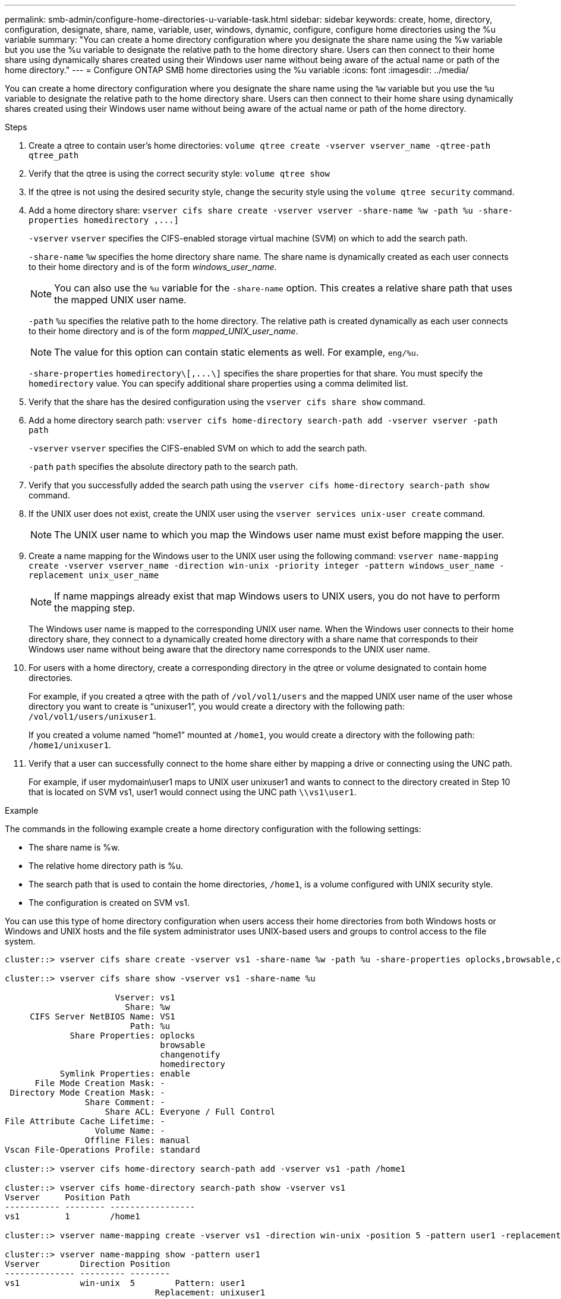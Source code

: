 ---
permalink: smb-admin/configure-home-directories-u-variable-task.html
sidebar: sidebar
keywords: create, home, directory, configuration, designate, share, name, variable, user, windows, dynamic, configure, configure home directories using the %u variable
summary: "You can create a home directory configuration where you designate the share name using the %w variable but you use the %u variable to designate the relative path to the home directory share. Users can then connect to their home share using dynamically shares created using their Windows user name without being aware of the actual name or path of the home directory."
---
= Configure ONTAP SMB home directories using the %u variable
:icons: font
:imagesdir: ../media/

[.lead]
You can create a home directory configuration where you designate the share name using the `%w` variable but you use the `%u` variable to designate the relative path to the home directory share. Users can then connect to their home share using dynamically shares created using their Windows user name without being aware of the actual name or path of the home directory.

.Steps

. Create a qtree to contain user's home directories: `volume qtree create -vserver vserver_name -qtree-path qtree_path`
. Verify that the qtree is using the correct security style: `volume qtree show`
. If the qtree is not using the desired security style, change the security style using the `volume qtree security` command.
. Add a home directory share: `+vserver cifs share create -vserver vserver -share-name %w -path %u -share-properties homedirectory ,...]+`
+
`-vserver` `vserver` specifies the CIFS-enabled storage virtual machine (SVM) on which to add the search path.
+
`-share-name` `%w` specifies the home directory share name. The share name is dynamically created as each user connects to their home directory and is of the form _windows_user_name_.
+
[NOTE]
====
You can also use the `%u` variable for the `-share-name` option. This creates a relative share path that uses the mapped UNIX user name.
====
+
`-path` `%u` specifies the relative path to the home directory. The relative path is created dynamically as each user connects to their home directory and is of the form _mapped_UNIX_user_name_.
+
[NOTE]
====
The value for this option can contain static elements as well. For example, `eng/%u`.
====
+
`-share-properties` `+homedirectory\[,...\]+` specifies the share properties for that share. You must specify the `homedirectory` value. You can specify additional share properties using a comma delimited list.

. Verify that the share has the desired configuration using the `vserver cifs share show` command.
. Add a home directory search path: `vserver cifs home-directory search-path add -vserver vserver -path path`
+
`-vserver` `vserver` specifies the CIFS-enabled SVM on which to add the search path.
+
`-path` `path` specifies the absolute directory path to the search path.

. Verify that you successfully added the search path using the `vserver cifs home-directory search-path show` command.
. If the UNIX user does not exist, create the UNIX user using the `vserver services unix-user create` command.
+
[NOTE]
====
The UNIX user name to which you map the Windows user name must exist before mapping the user.
====

. Create a name mapping for the Windows user to the UNIX user using the following command: `vserver name-mapping create -vserver vserver_name -direction win-unix -priority integer -pattern windows_user_name -replacement unix_user_name`
+
[NOTE]
====
If name mappings already exist that map Windows users to UNIX users, you do not have to perform the mapping step.
====
+
The Windows user name is mapped to the corresponding UNIX user name. When the Windows user connects to their home directory share, they connect to a dynamically created home directory with a share name that corresponds to their Windows user name without being aware that the directory name corresponds to the UNIX user name.

. For users with a home directory, create a corresponding directory in the qtree or volume designated to contain home directories.
+
For example, if you created a qtree with the path of `/vol/vol1/users` and the mapped UNIX user name of the user whose directory you want to create is "`unixuser1`", you would create a directory with the following path: `/vol/vol1/users/unixuser1`.
+
If you created a volume named "`home1`" mounted at `/home1`, you would create a directory with the following path: `/home1/unixuser1`.

. Verify that a user can successfully connect to the home share either by mapping a drive or connecting using the UNC path.
+
For example, if user mydomain\user1 maps to UNIX user unixuser1 and wants to connect to the directory created in Step 10 that is located on SVM vs1, user1 would connect using the UNC path `\\vs1\user1`.

.Example

The commands in the following example create a home directory configuration with the following settings:

* The share name is %w.
* The relative home directory path is %u.
* The search path that is used to contain the home directories, `/home1`, is a volume configured with UNIX security style.
* The configuration is created on SVM vs1.

You can use this type of home directory configuration when users access their home directories from both Windows hosts or Windows and UNIX hosts and the file system administrator uses UNIX-based users and groups to control access to the file system.

----
cluster::> vserver cifs share create -vserver vs1 -share-name %w -path %u ‑share-properties oplocks,browsable,changenotify,homedirectory

cluster::> vserver cifs share show -vserver vs1 -share-name %u

                      Vserver: vs1
                        Share: %w
     CIFS Server NetBIOS Name: VS1
                         Path: %u
             Share Properties: oplocks
                               browsable
                               changenotify
                               homedirectory
           Symlink Properties: enable
      File Mode Creation Mask: -
 Directory Mode Creation Mask: -
                Share Comment: -
                    Share ACL: Everyone / Full Control
File Attribute Cache Lifetime: -
                  Volume Name: -
                Offline Files: manual
Vscan File-Operations Profile: standard

cluster::> vserver cifs home-directory search-path add -vserver vs1 ‑path /home1

cluster::> vserver cifs home-directory search-path show -vserver vs1
Vserver     Position Path
----------- -------- -----------------
vs1         1        /home1

cluster::> vserver name-mapping create -vserver vs1 -direction win-unix ‑position 5 -pattern user1 -replacement unixuser1

cluster::> vserver name-mapping show -pattern user1
Vserver        Direction Position
-------------- --------- --------
vs1            win-unix  5        Pattern: user1
                              Replacement: unixuser1
----

.Related information

* xref:create-home-directory-config-w-d-variables-task.adoc[Create home directory configurations using the %w and %d variables]

* xref:home-directory-config-concept.adoc[Learn about additional home directory configurations]

* xref:display-user-home-directory-path-task.adoc[Display information about user home directory paths]


// 2025 June 19, ONTAPDOC-2981